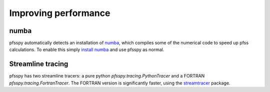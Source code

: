 Improving performance
---------------------

numba
~~~~~
pfsspy automatically detects an installation of `numba`_, which compiles
some of the numerical code to speed up pfss calculations. To enable this
simply `install numba`_  and use pfsspy as normal.

Streamline tracing
~~~~~~~~~~~~~~~~~~
pfsspy has two streamline tracers: a pure python `pfsspy.tracing.PythonTracer`
and a FORTRAN `pfsspy.tracing.FortranTracer`. The FORTRAN version is
significantly faster, using the `streamtracer`_ package.


.. _numba: https://numba.pydata.org
.. _install numba: http://numba.pydata.org/numba-doc/latest/user/installing.html
.. _streamtracer: https://github.com/dstansby/streamtracer
